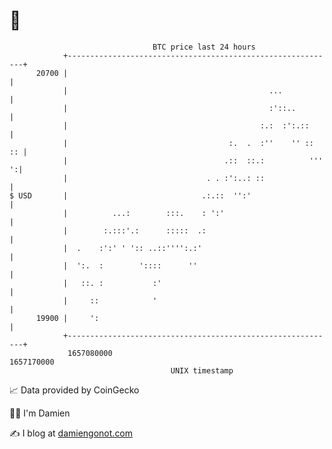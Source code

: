 * 👋

#+begin_example
                                   BTC price last 24 hours                    
               +------------------------------------------------------------+ 
         20700 |                                                            | 
               |                                             ...            | 
               |                                             :'::..         | 
               |                                           :.:  :':.::      | 
               |                                    :.  .  :''    '' ::  :: | 
               |                                   .::  ::.:          ''' ':| 
               |                               . . :':..: ::                | 
   $ USD       |                              .:.::  '':'                   | 
               |          ...:        :::.    : ':'                         | 
               |        :.:::'.:      :::::  .:                             | 
               |  .    :':' ' ':: ..::'''':.:'                              | 
               |  ':.  :        '::::      ''                               | 
               |   ::. :           :'                                       | 
               |     ::            '                                        | 
         19900 |     ':                                                     | 
               +------------------------------------------------------------+ 
                1657080000                                        1657170000  
                                       UNIX timestamp                         
#+end_example
📈 Data provided by CoinGecko

🧑‍💻 I'm Damien

✍️ I blog at [[https://www.damiengonot.com][damiengonot.com]]
